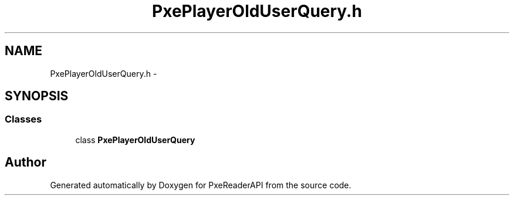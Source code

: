 .TH "PxePlayerOldUserQuery.h" 3 "Mon Apr 28 2014" "PxeReaderAPI" \" -*- nroff -*-
.ad l
.nh
.SH NAME
PxePlayerOldUserQuery.h \- 
.SH SYNOPSIS
.br
.PP
.SS "Classes"

.in +1c
.ti -1c
.RI "class \fBPxePlayerOldUserQuery\fP"
.br
.in -1c
.SH "Author"
.PP 
Generated automatically by Doxygen for PxeReaderAPI from the source code\&.
